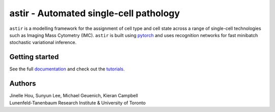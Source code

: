 ========================================
astir - Automated single-cell pathology
========================================

|Build Status|

.. |Build Status| image:: https://github.com/camlab-bioml/astir/workflows/astir/badge.svg
    :target: https://github.com/camlab-bioml/astir/workflows/astir/badge.svg

``astir`` is a modelling framework for the assignment of cell type and cell state across a range of single-cell technologies such as Imaging Mass Cytometry (IMC). ``astir`` is built using `pytorch <https://pytorch.org/>`_ and uses recognition networks for fast minibatch stochastic variational inference. 

.. image:: https://raw.githubusercontent.com/camlab-bioml/astir/master/docs/source/_static/figs/astir.png?token=AAPR5QI4PRLKWWNTZTKTNEK63KHAK
    :align: center
    :alt: automated single-cell pathology

Getting started
---------------------

See the full `documentation <TODO>`_ and check out the `tutorials <TODO>`_.


Authors
---------------------

| Jinelle Hou, Sunyun Lee, Michael Geuenich, Kieran Campbell
| Lunenfeld-Tanenbaum Research Institute & University of Toronto
